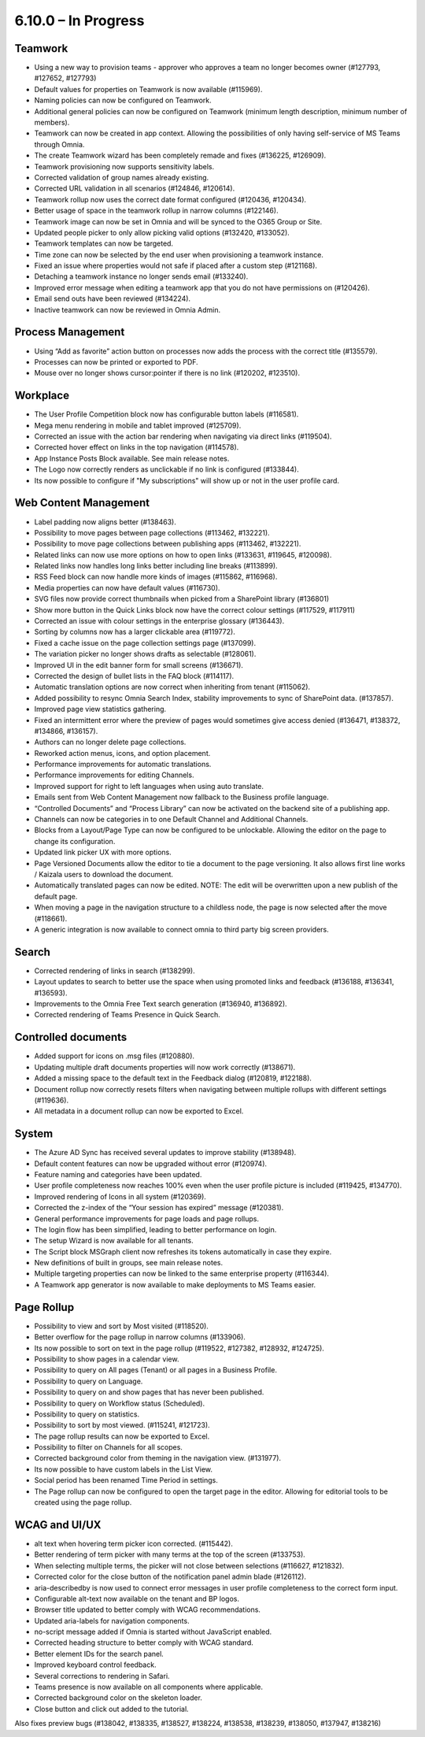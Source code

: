 6.10.0 – In Progress
========================================

Teamwork
*********
- Using a new way to provision teams - approver who approves a team no longer becomes owner (#127793, #127652, #127793)
- Default values for properties on Teamwork is now available (#115969).
- Naming policies can now be configured on Teamwork.
- Additional general policies can now be configured on Teamwork (minimum length description, minimum number of members).
- Teamwork can now be created in app context. Allowing the possibilities of only having self-service of MS Teams through Omnia.
- The create Teamwork wizard has been completely remade and fixes (#136225, #126909).
- Teamwork provisioning now supports sensitivity labels.
- Corrected validation of group names already existing. 
- Corrected URL validation in all scenarios (#124846, #120614).
- Teamwork rollup now uses the correct date format configured (#120436, #120434).
- Better usage of space in the teamwork rollup in narrow columns (#122146).
- Teamwork image can now be set in Omnia and will be synced to the O365 Group or Site.
- Updated people picker to only allow picking valid options (#132420, #133052).
- Teamwork templates can now be targeted.
- Time zone can now be selected by the end user when provisioning a teamwork instance. 
- Fixed an issue where properties would not safe if placed after a custom step (#121168).
- Detaching a teamwork instance no longer sends email (#133240).
- Improved error message when editing a teamwork app that you do not have permissions on (#120426).
- Email send outs have been reviewed (#134224).
- Inactive teamwork can now be reviewed in Omnia Admin.



Process Management
*****
- Using “Add as favorite” action button on processes now adds the process with the correct title (#135579).
- Processes can now be printed or exported to PDF.
- Mouse over no longer shows cursor:pointer if there is no link (#120202, #123510).

Workplace
************
- The User Profile Competition block now has configurable button labels (#116581).
-  Mega menu rendering in mobile and tablet improved (#125709).
- Corrected an issue with the action bar rendering when navigating via direct links (#119504).
- Corrected hover effect on links in the top navigation (#114578).
- App Instance Posts Block available. See main release notes.
- The Logo now correctly renders as unclickable if no link is configured (#133844).
- Its now possible to configure if "My subscriptions" will show up or not in the user profile card.

Web Content Management
*************
- Label padding now aligns better (#138463).
- Possibility to move pages between page collections (#113462, #132221).
- Possibility to move page collections between publishing apps (#113462, #132221).
- Related links can now use more options on how to open links (#133631, #119645, #120098).
- Related links now handles long links better including line breaks (#113899).
- RSS Feed block can now handle more kinds of images (#115862, #116968).
- Media properties can now have default values (#116730).
- SVG files now provide correct thumbnails when picked from a SharePoint library (#136801)
- Show more button in the Quick Links block now have the correct colour settings (#117529, #117911)
- Corrected an issue with colour settings in the enterprise glossary (#136443).
- Sorting by columns now has a larger clickable area (#119772).
- Fixed a cache issue on the page collection settings page (#137099).
- The variation picker no longer shows drafts as selectable (#128061).
- Improved UI in the edit banner form for small screens (#136671).
- Corrected the design of bullet lists in the FAQ block (#114117). 
- Automatic translation options are now correct when inheriting from tenant (#115062).
- Added possibility to resync Omnia Search Index, stability improvements to sync of SharePoint data. (#137857). 
- Improved page view statistics gathering. 
- Fixed an intermittent error where the preview of pages would sometimes give access denied (#136471, #138372, #134866, #136157).
- Authors can no longer delete page collections.
- Reworked action menus, icons, and option placement.
- Performance improvements for automatic translations.
- Performance improvements for editing Channels.
- Improved support for right to left languages when using auto translate.
- Emails sent from Web Content Management now fallback to the Business profile language.
- “Controlled Documents” and “Process Library” can now be activated on the backend site of a publishing app. 
- Channels can now be categories in to one Default Channel and Additional Channels.
- Blocks from a Layout/Page Type can now be configured to be unlockable. Allowing the editor on the page to change its configuration.
- Updated link picker UX with more options.
- Page Versioned Documents allow the editor to tie a document to the page versioning. It also allows first line works / Kaizala users to download the document. 
- Automatically translated pages can now be edited. NOTE: The edit will be overwritten upon a new publish of the default page.
- When moving a page in the navigation structure to a childless node, the page is now selected after the move (#118661).
- A generic integration is now available to connect omnia to third party big screen providers. 




Search
*******
- Corrected rendering of links in search (#138299).
- Layout updates to search to better use the space when using promoted links and feedback (#136188, #136341, #136593).
- Improvements to the Omnia Free Text search generation (#136940, #136892).
- Corrected rendering of Teams Presence in Quick Search.

Controlled documents
****
- Added support for icons on .msg files (#120880).
- Updating multiple draft documents properties will now work correctly (#138671).
- Added a missing space to the default text in the Feedback dialog (#120819, #122188).
- Document rollup now correctly resets filters when navigating between multiple rollups with different settings (#119636).
- All metadata in a document rollup can now be exported to Excel. 


System
**********
- The Azure AD Sync has received several updates to improve stability (#138948).
- Default content features can now be upgraded without error (#120974).
- Feature naming and categories have been updated. 
- User profile completeness now reaches 100% even when the user profile picture is included (#119425, #134770).
- Improved rendering of Icons in all system (#120369).
- Corrected the z-index of the “Your session has expired” message (#120381).
- General performance improvements for page loads and page rollups.
- The login flow has been simplified, leading to better performance on login.
- The setup Wizard is now available for all tenants.
- The Script block MSGraph client now refreshes its tokens automatically in case they expire.
- New definitions of built in groups, see main release notes.
- Multiple targeting properties can now be linked to the same enterprise property (#116344).
- A Teamwork app generator is now available to make deployments to MS Teams easier.

Page Rollup
*********
- Possibility to view and sort by Most visited (#118520).
- Better overflow for the page rollup in narrow columns (#133906).
- Its now possible to sort on text in the page rollup (#119522, #127382, #128932, #124725).
- Possibility to show pages in a calendar view.
- Possibility to query on All pages (Tenant) or all pages in a Business Profile.
- Possibility to query on Language.
- Possibility to query on and show pages that has never been published.
- Possibility to query on Workflow status (Scheduled).
- Possibility to query on statistics. 
- Possibility to sort by most viewed. (#115241, #121723).
- The page rollup results can now be exported to Excel.
- Possibility to filter on Channels for all scopes. 
- Corrected background color from theming in the navigation view. (#131977).
- Its now possible to have custom labels in the List View.
- Social period has been renamed Time Period in settings. 
- The Page rollup can now be configured to open the target page in the editor. Allowing for editorial tools to be created using the page rollup.



WCAG and UI/UX
***************
- alt text when hovering term picker icon corrected. (#115442).
- Better rendering of term picker with many terms at the top of the screen (#133753).
- When selecting multiple terms, the picker will not close between selections (#116627, #121832).
- Corrected color for the close button of the notification panel admin blade (#126112).
- aria-describedby is now used to connect error messages in user profile completeness to the correct form input.
- Configurable alt-text now available on the tenant and BP logos.
- Browser title updated to better comply with WCAG recommendations. 
- Updated aria-labels for navigation components.
- no-script message added if Omnia is started without JavaScript enabled. 
- Corrected heading structure to better comply with WCAG standard. 
- Better element IDs for the search panel.
- Improved keyboard control feedback.
- Several corrections to rendering in Safari.
- Teams presence is now available on all components where applicable. 
- Corrected background color on the skeleton loader.
- Close button and click out added to the tutorial.

Also fixes preview bugs (#138042, #138335, #138527, #138224, #138538, #138239, #138050, #137947, #138216)
